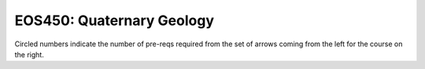 ===============================
|course_short|: |course_long|
===============================

.. image:: graphs/EOS450.svg
  :align: center
  :width: 98%
  
Circled numbers indicate the number of pre-reqs required from the set of arrows coming from the left for the course on the right.

.. |course_short| replace:: EOS450
.. |course_long| replace:: Quaternary Geology


    